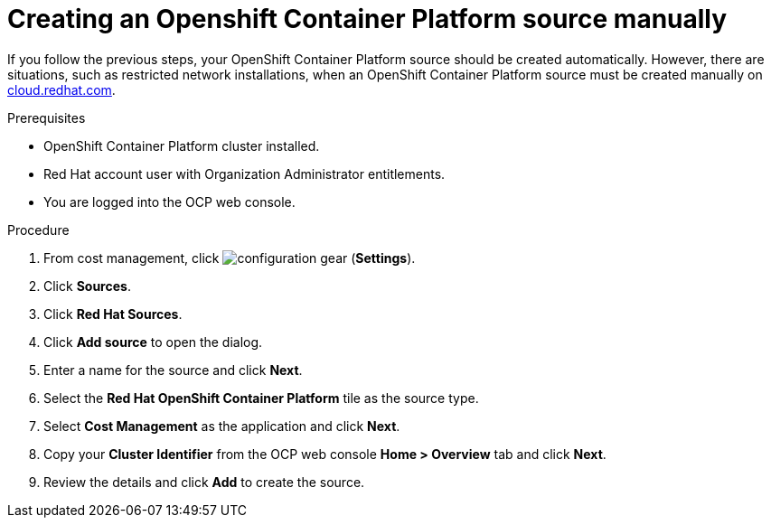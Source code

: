 // Module included in the following assemblies:
//
// <List assemblies here, each on a new line>



[id="proc_creating-an-openshift-container-platform-source-manually_{context}"]
= Creating an Openshift Container Platform source manually

[role="_abstract"]
If you follow the previous steps, your OpenShift Container Platform source should be created automatically. However, there are situations, such as restricted network installations, when an OpenShift Container Platform source must be created manually on link:https://cloud.redhat.com[cloud.redhat.com].

.Prerequisites

* OpenShift Container Platform cluster installed.
* Red Hat account user with Organization Administrator entitlements.
* You are logged into the OCP web console.

.Procedure

. From cost management, click image:configuration-gear.png[] (*Settings*).
. Click *Sources*.
. Click *Red Hat Sources*.
. Click *Add source* to open the dialog.
. Enter a name for the source and click *Next*.
. Select the *Red Hat OpenShift Container Platform* tile as the source type.
. Select *Cost Management* as the application and click *Next*.
. Copy your *Cluster Identifier* from the OCP web console *Home > Overview* tab and click *Next*.
. Review the details and click *Add* to create the source.
